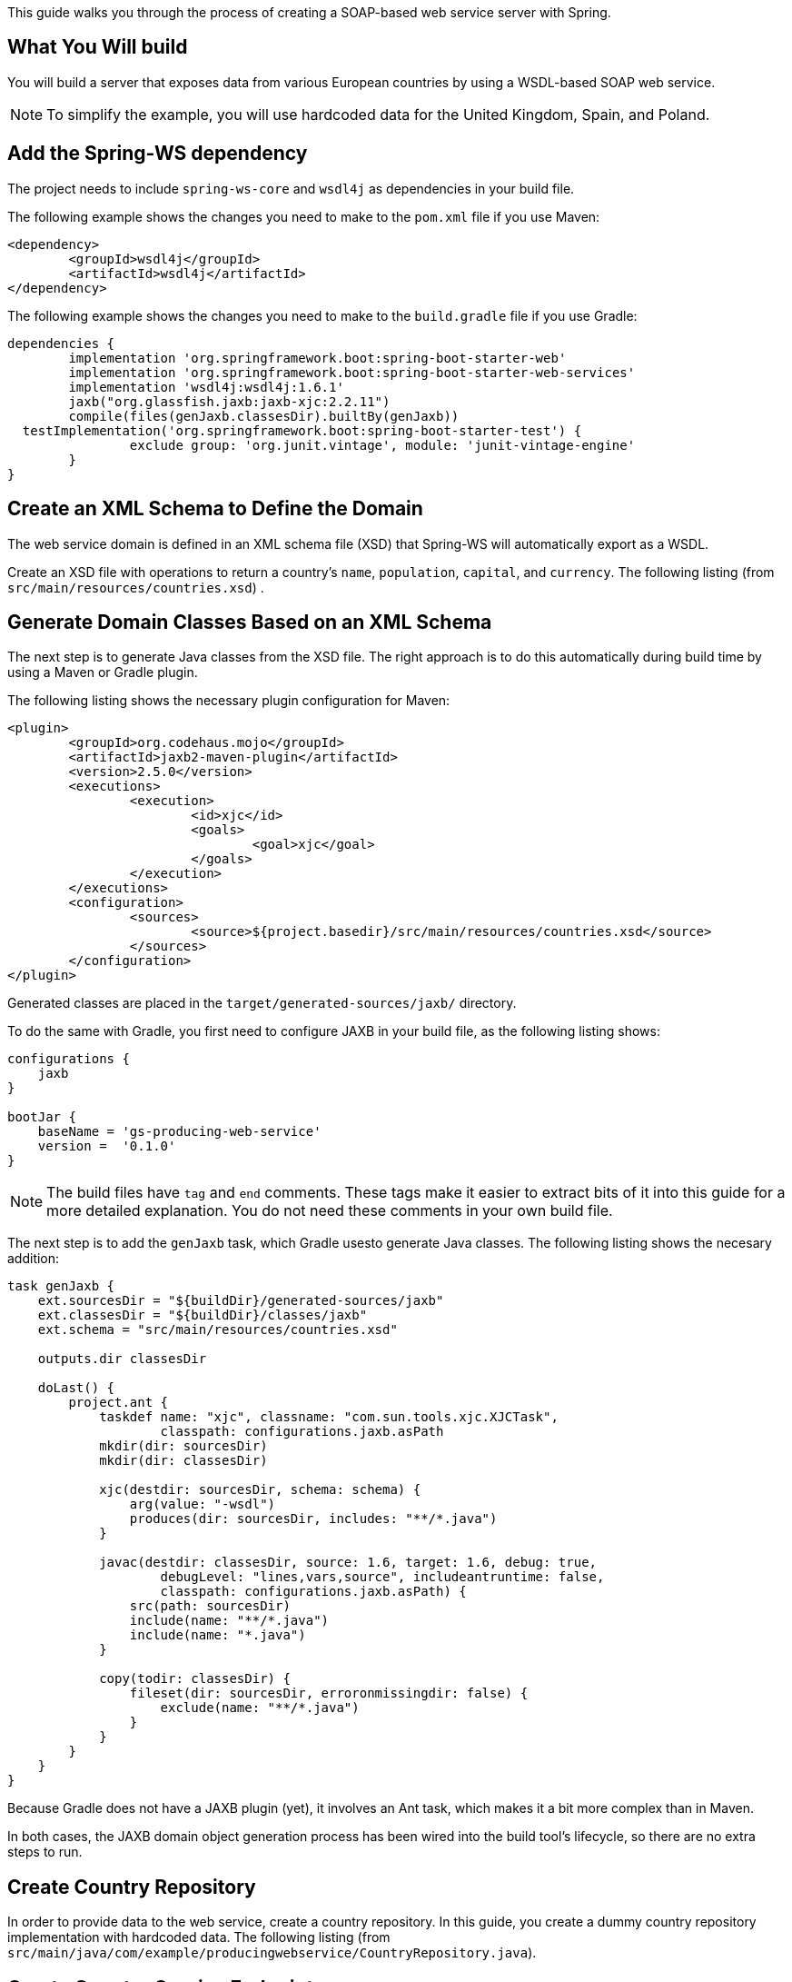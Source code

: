 
This guide walks you through the process of creating a SOAP-based web service server with
Spring.

== What You Will build

You will build a server that exposes data from various European countries by using a
WSDL-based SOAP web service.

NOTE: To simplify the example, you will use hardcoded data for the United Kingdom, Spain,
and Poland.

== Add the Spring-WS dependency

The project needs to include `spring-ws-core` and `wsdl4j` as dependencies in your build
file.

The following example shows the changes you need to make to the `pom.xml` file if you use
Maven:

====
[source,xml,indent=0]
----
<dependency>
	<groupId>wsdl4j</groupId>
	<artifactId>wsdl4j</artifactId>
</dependency>
----
====

The following example shows the changes you need to make to the `build.gradle` file if
you use Gradle:

====
[source,java,indent=0]
----
dependencies {
	implementation 'org.springframework.boot:spring-boot-starter-web'
	implementation 'org.springframework.boot:spring-boot-starter-web-services'
	implementation 'wsdl4j:wsdl4j:1.6.1'
	jaxb("org.glassfish.jaxb:jaxb-xjc:2.2.11")
	compile(files(genJaxb.classesDir).builtBy(genJaxb))
  testImplementation('org.springframework.boot:spring-boot-starter-test') {
		exclude group: 'org.junit.vintage', module: 'junit-vintage-engine'
	}
}
----
====

== Create an XML Schema to Define the Domain

The web service domain is defined in an XML schema file (XSD) that Spring-WS will
automatically export as a WSDL.

Create an XSD file with operations to return a country's `name`, `population`, `capital`,
and `currency`. The following listing (from `src/main/resources/countries.xsd`) .

== Generate Domain Classes Based on an XML Schema

The next step is to generate Java classes from the XSD file. The right approach is to do
this automatically during build time by using a Maven or Gradle plugin.

The following listing shows the necessary plugin configuration for Maven:

====
[source,xml,indent=0]
----
<plugin>
	<groupId>org.codehaus.mojo</groupId>
	<artifactId>jaxb2-maven-plugin</artifactId>
	<version>2.5.0</version>
	<executions>
		<execution>
			<id>xjc</id>
			<goals>
				<goal>xjc</goal>
			</goals>
		</execution>
	</executions>
	<configuration>
		<sources>
			<source>${project.basedir}/src/main/resources/countries.xsd</source>
		</sources>
	</configuration>
</plugin>
----
====

Generated classes are placed in the `target/generated-sources/jaxb/` directory.

To do the same with Gradle, you first need to configure JAXB in your build file, as the
following listing shows:

====
[source,java,indent=0]
----
configurations {
    jaxb
}

bootJar {
    baseName = 'gs-producing-web-service'
    version =  '0.1.0'
}
----
====

NOTE: The build files have `tag` and `end` comments. These tags make it easier to extract
bits of it into this guide for a more detailed explanation. You do not need these comments
in your own build file.

The next step is to add the `genJaxb` task, which Gradle usesto generate Java classes. The
following listing shows the necesary addition:

====
[source,java,indent=0]
----
task genJaxb {
    ext.sourcesDir = "${buildDir}/generated-sources/jaxb"
    ext.classesDir = "${buildDir}/classes/jaxb"
    ext.schema = "src/main/resources/countries.xsd"

    outputs.dir classesDir

    doLast() {
        project.ant {
            taskdef name: "xjc", classname: "com.sun.tools.xjc.XJCTask",
                    classpath: configurations.jaxb.asPath
            mkdir(dir: sourcesDir)
            mkdir(dir: classesDir)

            xjc(destdir: sourcesDir, schema: schema) {
                arg(value: "-wsdl")
                produces(dir: sourcesDir, includes: "**/*.java")
            }

            javac(destdir: classesDir, source: 1.6, target: 1.6, debug: true,
                    debugLevel: "lines,vars,source", includeantruntime: false,
                    classpath: configurations.jaxb.asPath) {
                src(path: sourcesDir)
                include(name: "**/*.java")
                include(name: "*.java")
            }

            copy(todir: classesDir) {
                fileset(dir: sourcesDir, erroronmissingdir: false) {
                    exclude(name: "**/*.java")
                }
            }
        }
    }
}
----
====

Because Gradle does not have a JAXB plugin (yet), it involves an Ant task, which makes it
a bit more complex than in Maven.

In both cases, the JAXB domain object generation process has been wired into the build
tool’s lifecycle, so there are no extra steps to run.

== Create Country Repository

In order to provide data to the web service, create a country repository. In this guide,
you create a dummy country repository implementation with hardcoded data. The following
listing (from `src/main/java/com/example/producingwebservice/CountryRepository.java`).

== Create Country Service Endpoint

To create a service endpoint, you need only a POJO with a few Spring WS annotations to
handle the incoming SOAP requests. The following listing (from
`src/main/java/com/example/producingwebservice/CountryEndpoint.java`).

The {Endpoint}[`@Endpoint`] annotation registers the class with Spring WS as a potential
candidate for processing incoming SOAP messages.

The {PayloadRoot}[`@PayloadRoot`] annotation is then used by Spring WS to pick the handler
method, based on the message's `namespace` and `localPart`.

The {RequestPayload}[`@RequestPayload`] annotation indicates that the incoming message
will be mapped to the method's `request` parameter.

The {ResponsePayload}[`@ResponsePayload`] annotation makes Spring WS map the returned
value to the response payload.

NOTE: In all of these chunks of code, the `io.spring.guides` classes will report
compile-time errors in your IDE unless you have run the task to generate the domain
classes based on the WSDL.

== Configure Web Service Beans

Create a new class with Spring WS-related beans configuration, as the following listing
(from `src/main/java/com/example/producingwebservice/WebServiceConfig.java`) .

* Spring WS uses a different servlet type for handling SOAP messages:
{MessageDispatcherServlet}[`MessageDispatcherServlet`]. It is important to inject and set
{ApplicationContext}[`ApplicationContext`] to
{MessageDispatcherServlet}[`MessageDispatcherServlet`]. Without that, Spring WS will not
automatically detect Spring beans.
* Naming this bean `messageDispatcherServlet` does not replace Spring Boot's
http://docs.spring.io/spring-boot/docs/{spring_boot_version}/reference/htmlsingle/#howto-switch-off-the-spring-mvc-dispatcherservlet[default `DispatcherServlet` bean].
* {DefaultMethodEndpointAdapter}[`DefaultMethodEndpointAdapter`] configures the
annotation-driven Spring WS programming model. This makes it possible to use the various
annotations, such as {Endpoint}[`@Endpoint`] (mentioned earlier).
* {DefaultWsdl11Definition}[`DefaultWsdl11Definition`] exposes a standard WSDL 1.1 by
using {XsdSchema}[`XsdSchema`]

IMPORTANT: You need to specify bean names for
{MessageDispatcherServlet}[`MessageDispatcherServlet`] and
{DefaultWsdl11Definition}[`DefaultWsdl11Definition`]. Bean names determine the URL under
which the web service and the generated WSDL file are available. In this case, the WSDL
will be available under `http://<host>:<port>/ws/countries.wsdl`.

This configuration also uses the WSDL location servlet transformation:
`servlet.setTransformWsdlLocations(true)`. If you visit
http://localhost:8080/ws/countries.wsdl, the `soap:address` will have the proper address.
If you instead
visit the WSDL from the public facing IP address assigned to your machine, you will see
that address instead.

== Test the Application

Because in the VSCode, the spring project can't build so we use command line to run the project.

If you use Gradle, run the following command in a terminal window (in the project directory):
====
[source,bash]
----
./gradlew bootRun
----
====

If you use Maven, run the following command in a terminal window (in the complete directory):
====
[source,bash]
----
./mvnw spring-boot:run
----
====

Now that the application is running, you can test it. Create a file called `request.xml`
that contains the SOAP request.

The are a few options when it comes to testing the SOAP interface. You can use something
similar to http://www.soapui.org[SoapUI] or use command-line tools if you are on a
*nix/Mac system. The following example uses curl from the command line:

====
[source,bash]
----
# Use data from file
curl --header "content-type: text/xml" -d @request.xml http://localhost:8080/ws
----

[source,bash]
----
# Use inline XML data
curl <<-EOF -fsSL -H "content-type: text/xml" -d @- http://localhost:8080/ws \
  > target/response.xml && xmllint --format target/response.xml

<soapenv:Envelope xmlns:soapenv="http://schemas.xmlsoap.org/soap/envelope/"
                                  xmlns:gs="http://spring.io/guides/gs-producing-web-service">
   <soapenv:Header/>
   <soapenv:Body>
      <gs:getCountryRequest>
         <gs:name>Spain</gs:name>
      </gs:getCountryRequest>
   </soapenv:Body>
</soapenv:Envelope>

EOF
----
====

As a result, you should see the following response:

====
[source,xml]
----
<?xml version="1.0"?>
<SOAP-ENV:Envelope xmlns:SOAP-ENV="http://schemas.xmlsoap.org/soap/envelope/">
  <SOAP-ENV:Header/>
  <SOAP-ENV:Body>
    <ns2:getCountryResponse xmlns:ns2="http://spring.io/guides/gs-producing-web-service">
      <ns2:country>
        <ns2:name>Spain</ns2:name>
        <ns2:population>46704314</ns2:population>
        <ns2:capital>Madrid</ns2:capital>
        <ns2:currency>EUR</ns2:currency>
      </ns2:country>
    </ns2:getCountryResponse>
  </SOAP-ENV:Body>
</SOAP-ENV:Envelope>
----
====

NOTE: Odds are that the output will be a compact XML document instead of the nicely formatted one shown above. If you have xmllib2 installed on your system, you can `curl -fsSL --header "content-type: text/xml" -d @request.xml http://localhost:8080/ws > output.xml and xmllint --format output.xml`
see the results formatted nicely.

== Summary

Congratulations! You have developed a SOAP-based service with Spring Web Services.
